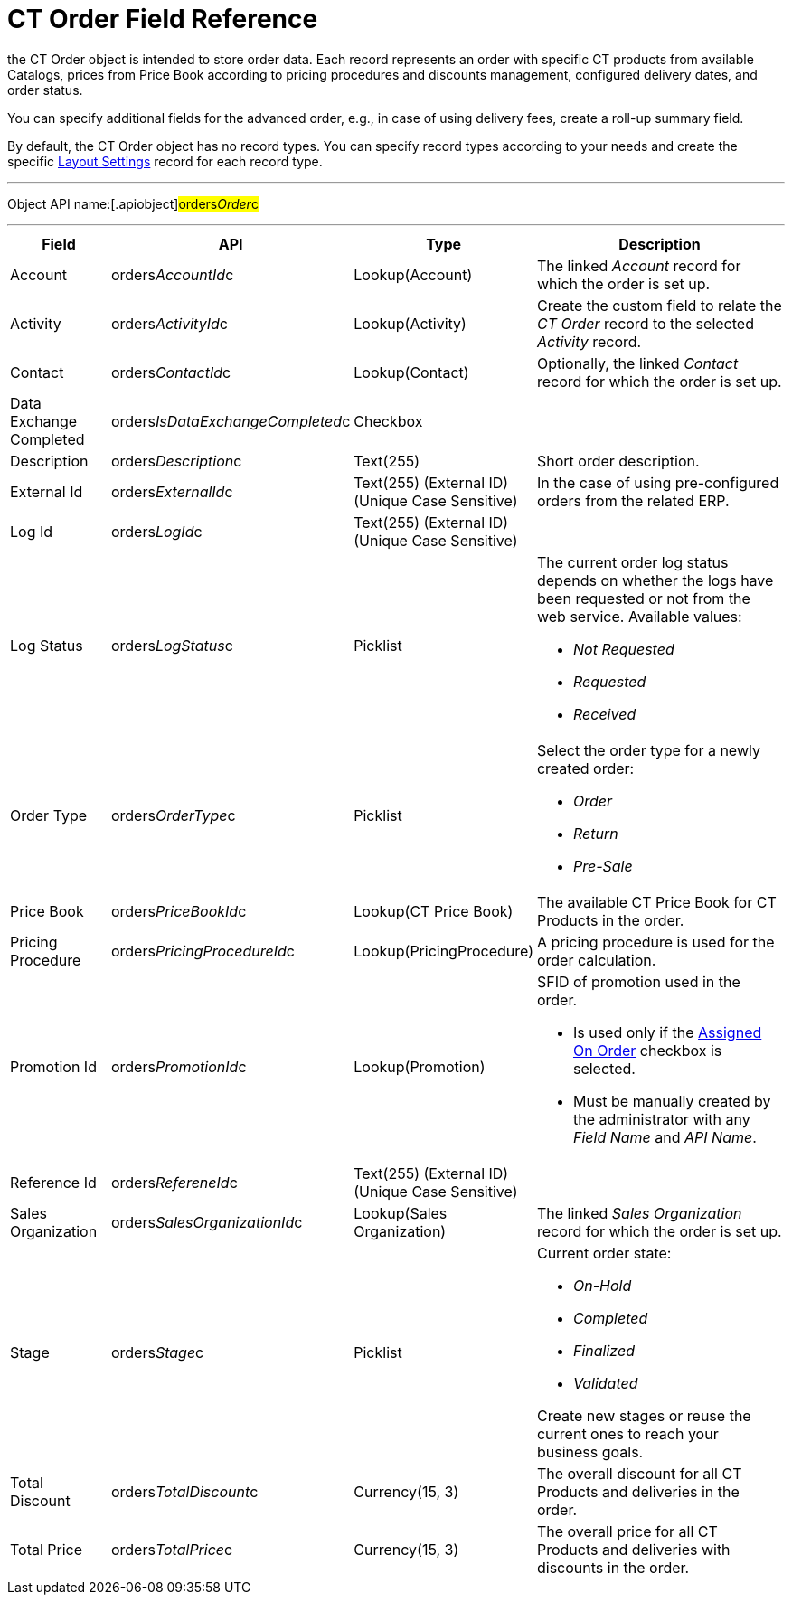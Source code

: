 = CT Order Field Reference

the [.object]#CT Order# object is intended to store order data.
Each record represents an order with specific CT products from available
Catalogs, prices from Price Book according to pricing procedures and
discounts management, configured delivery dates, and order status.



You can specify additional fields for the advanced order, e.g., in case
of using delivery fees, create a roll-up summary field.



By default, the CT Order object has no record types. You can specify
record types according to your needs and create the
specific xref:admin-guide/managing-ct-orders/sales-organization-management/settings-and-sales-organization-data-model/settings-fields-reference/layout-setting-field-reference[Layout
Settings] record for each record type.

'''''

Object API name:[.apiobject]#orders__Order__c#

'''''

[width="100%",cols="15%,20%,10%,55%"]
|===
|*Field* |*API* |*Type* |*Description*

|Account |[.apiobject]#orders__AccountId__c#
|Lookup(Account) |The linked _Account_ record for which the order is set
up.

|Activity |[.apiobject]#orders__ActivityId__c#
|Lookup(Activity) |Create the custom field to relate the _CT Order_
record to the selected _Activity_ record.

|Contact |[.apiobject]#orders__ContactId__c#
|Lookup(Contact) |Optionally, the linked _Contact_ record for which the
order is set up.

|Data Exchange Completed
|[.apiobject]#orders__IsDataExchangeCompleted__c#
|Checkbox |

|Description |[.apiobject]#orders__Description__c#
|Text(255) |Short order description.

|External Id |[.apiobject]#orders__ExternalId__c#
|Text(255) (External ID) (Unique Case Sensitive) |In the case of using
pre-configured orders from the related ERP.

|Log Id |[.apiobject]#orders__LogId__c# |Text(255)
(External ID) (Unique Case Sensitive) |

|Log Status |[.apiobject]#orders__LogStatus__c#
|Picklist a|
The current order log status depends on whether the logs have been
requested or not from the web service. Available values:

* _Not Requested_
* _Requested_
* _Received_

|Order Type |[.apiobject]#orders__OrderType__c#
|Picklist a|
Select the order type for a newly created order:

* _Order_
* _​Return_
* _Pre-Sale_

|Price Book |[.apiobject]#orders__PriceBookId__c#
|Lookup(CT Price Book) |The available CT Price Book for CT Products in
the order.

|Pricing Procedure
|[.apiobject]#orders__PricingProcedureId__c#
|Lookup(PricingProcedure) |A pricing procedure is used for the order
calculation.

|Promotion Id |orders__PromotionId__c |Lookup(Promotion)
a|
SFID of promotion used in the order.

* Is used only if the xref:admin-guide/managing-ct-orders/discount-management/promotion-data-model/promotion-field-reference[Assigned On
Order] checkbox is selected.
* Must be manually created by the administrator with any _Field Name_
and _API Name_.

|Reference Id |orders__RefereneId__c |Text(255) (External
ID) (Unique Case Sensitive) |

|Sales Organization
|[.apiobject]#orders__SalesOrganizationId__c#
|Lookup(Sales Organization) |The linked _Sales Organization_ record for
which the order is set up.

|Stage |[.apiobject]#orders__Stage__c# |Picklist a|
Current order state:

* _On-Hold_
* _Completed_
* _Finalized_
* _Validated_

Create new stages or reuse the current ones to reach your business
goals.

|Total Discount |[.apiobject]#orders__TotalDiscount__c#
|Currency(15, 3) |The overall discount for all CT Products and
deliveries in the order.

|Total Price |[.apiobject]#orders__TotalPrice__c#
|Currency(15, 3) |The overall price for all CT Products and deliveries
with discounts in the order.
|===

